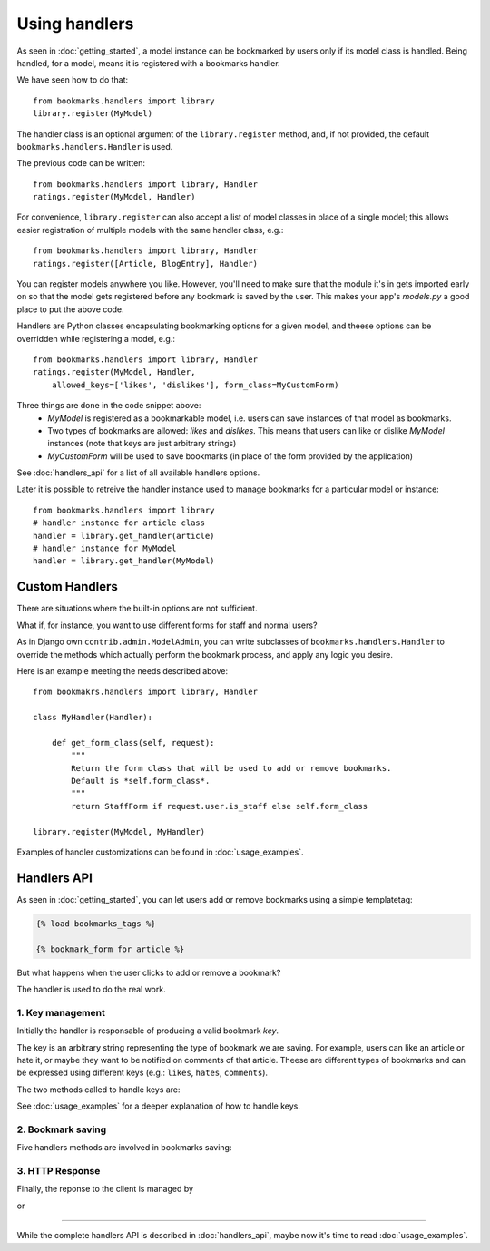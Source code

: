 Using handlers
==============

As seen in :doc:`getting_started`, a model instance can be bookmarked by users 
only if its model class is handled. Being handled, for a model, 
means it is registered with a bookmarks handler.

We have seen how to do that::

    from bookmarks.handlers import library
    library.register(MyModel)

The handler class is an optional argument of the ``library.register`` method,
and, if not provided, the default ``bookmarks.handlers.Handler`` is used.

The previous code can be written::

    from bookmarks.handlers import library, Handler
    ratings.register(MyModel, Handler)

For convenience, ``library.register`` can also accept a list 
of model classes in place of a single model; this allows easier 
registration of multiple models with the same handler class, e.g.::

    from bookmarks.handlers import library, Handler
    ratings.register([Article, BlogEntry], Handler)

You can register models anywhere you like. However, you'll need to make sure 
that the module it's in gets imported early on so that the model gets 
registered before any bookmark is saved by the user.
This makes your app's *models.py* a good place to put the above code.

Handlers are Python classes encapsulating bookmarking options for a given 
model, and theese options can be overridden while registering a model, e.g.::

    from bookmarks.handlers import library, Handler
    ratings.register(MyModel, Handler, 
        allowed_keys=['likes', 'dislikes'], form_class=MyCustomForm)

Three things are done in the code snippet above:
    - *MyModel* is registered as a bookmarkable model, i.e. users can
      save instances of that model as bookmarks.
    - Two types of bookmarks are allowed: *likes* and *dislikes*.
      This means that users can like or dislike *MyModel* instances
      (note that keys are just arbitrary strings)
    - *MyCustomForm* will be used to save bookmarks 
      (in place of the form provided by the application)

See :doc:`handlers_api` for a list of all available handlers options.

Later it is possible to retreive the handler instance used to 
manage bookmarks for a particular model or instance::

    from bookmarks.handlers import library
    # handler instance for article class
    handler = library.get_handler(article)
    # handler instance for MyModel
    handler = library.get_handler(MyModel)

Custom Handlers
~~~~~~~~~~~~~~~

There are situations where the built-in options are not sufficient.

What if, for instance, you want to use different forms for staff and normal
users?

As in Django own ``contrib.admin.ModelAdmin``, you can write subclasses of 
``bookmarks.handlers.Handler`` to override the methods which actually 
perform the bookmark process, and apply any logic you desire.

Here is an example meeting the needs described above::

    from bookmakrs.handlers import library, Handler
    
    class MyHandler(Handler):

        def get_form_class(self, request):
            """
            Return the form class that will be used to add or remove bookmarks.
            Default is *self.form_class*.
            """
            return StaffForm if request.user.is_staff else self.form_class
           
    library.register(MyModel, MyHandler)

Examples of handler customizations can be found in :doc:`usage_examples`.

Handlers API
~~~~~~~~~~~~

As seen in :doc:`getting_started`, you can let users add or remove 
bookmarks using a simple templatetag:

.. code-block:: html+django

    {% load bookmarks_tags %}

    {% bookmark_form for article %}

But what happens when the user clicks to add or remove a bookmark?

The handler is used to do the real work.

1. Key management
-----------------

Initially the handler is responsable of producing a valid bookmark *key*.

The key is an arbitrary string representing the type of bookmark we are saving.
For example, users can like an article or hate it, or maybe they want to be
notified on comments of that article. Theese are different types of bookmarks
and can be expressed using different keys 
(e.g.: ``likes``, ``hates``, ``comments``).

The two methods called to handle keys are:

.. py:method:: get_key(self, request, instance, key=None)

    Return the bookmark key to be used to save the bookmark of *instance*.
    
    Subclasses can return different keys based on the *request*, on
    the given target object *instance* or the optional *key*
    that can be provided for example by the templatetags.

    Here is an example of a templatetag providing a key:

    .. code-block:: html+django

        {% load bookmarks_tags %}
        {% bookmark_form for article using 'favourite' %}
    
    For example, if you want a different key to be used if the user is
    staff, you can override this method in this way::
    
        def get_key(self, request, instance, key=None):
            return 'staff' if request.user.is_superuser else 'normal'

    If you do not customize things, this method returns the given *key* 
    (if not *None*) or a default key ``main``.

.. py:method:: allow_key(self, request, instance, key)

    This method is called when the user tries to bookmark an object 
    using the given bookmark *key* (e.g. when the bookmark view is 
    called with POST data).
    
    The bookmarking process continues only if this method returns True
    (i.e. a valid key is passed).
    
    For example, if you want two different bookmarks for each 
    target object, you can use two forms (each providing a different 
    key, say 'main' and 'other') and then allow those keys::
    
        def allow_key(self, request, instance, key):
            return key in ('main', 'other')

    By default this method allows keys listed in *self.allowed_keys*.

See :doc:`usage_examples` for a deeper explanation of how to handle keys.

2. Bookmark saving
------------------

Five handlers methods are involved in bookmarks saving:

.. py:method:: get_form(self, request, **kwargs)

    that returns the form that actually adds or remove a bookmark,
    and that calls...

.. py:method:: get_form_class(self, request)
    
    to get the form class used (usually is *Handler.form_class* 
    that by default points to *bookmarks.forms.BookmarkForm*).

.. py:method:: pre_save(self, request, form)

    Called just before the bookmark is added or removed, this method 
    takes the *request* and the *form* instance.
    
    Subclasses can use this method to check if the bookmark can be saved 
    or deleted, and, if necessary, block the bookmarking process 
    returning False.
    
    This method is called by a *signals.bookmark_pre_save* receiver 
    always attached to the handler by the registry.

    It's up to the developer if override this method or just connect
    another listener to the signal: the bookmarking process is killed 
    if just one receiver returns False.

.. py:method:: save(self, request, form)

    Save the bookmark to the database.
    Return the saved bookmark. 

.. py:method:: post_save(self, request, bookmark, added)

    Called just after a bookmark is added or removed.

    The given arguments are the current *request*, the just added
    or deleted *bookmark* and the boolean *added* 
    (True if the bookmark was added).
    
    This method is called by a *signals.bookmark_post_save* receiver
    always attached to the handler by the registry.

    It's up to the developer if override this method or just connect
    another listener to the signal.
    
    By default, this method does noting.

3. HTTP Response
----------------

Finally, the reponse to the client is managed by

.. py:method:: response(self, request, bookmark, created)

    that, by default, calls...

.. py:method:: ajax_response(self, request, bookmark, created)

    Called if the request is ajax.
    Return a JSON reponse containing::
    
        {
            'key': 'the_bookamrk_key',
            'bookmark_id': bookmark.id,
            'user_id': <the id of the bookmarker>,
            'created': <True if bookmark is created, False otherwise>,
        }

or 

.. py:method:: normal_response(self, request, bookmark, created)

    Called by *self.response* when the request is not ajax.
    Return a redirect response.

-----

While the complete handlers API is described in :doc:`handlers_api`, maybe
now it's time to read :doc:`usage_examples`.

